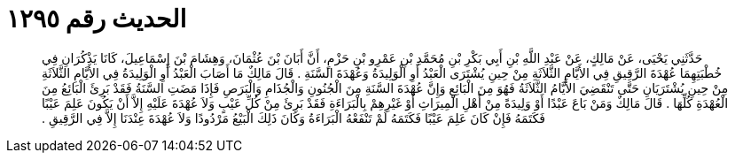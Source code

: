
= الحديث رقم ١٢٩٥

[quote.hadith]
حَدَّثَنِي يَحْيَى، عَنْ مَالِكٍ، عَنْ عَبْدِ اللَّهِ بْنِ أَبِي بَكْرِ بْنِ مُحَمَّدِ بْنِ عَمْرِو بْنِ حَزْمٍ، أَنَّ أَبَانَ بْنَ عُثْمَانَ، وَهِشَامَ بْنَ إِسْمَاعِيلَ، كَانَا يَذْكُرَانِ فِي خُطْبَتِهِمَا عُهْدَةَ الرَّقِيقِ فِي الأَيَّامِ الثَّلاَثَةِ مِنْ حِينِ يُشْتَرَى الْعَبْدُ أَوِ الْوَلِيدَةُ وَعُهْدَةَ السَّنَةِ ‏.‏ قَالَ مَالِكٌ مَا أَصَابَ الْعَبْدُ أَوِ الْوَلِيدَةُ فِي الأَيَّامِ الثَّلاَثَةِ مِنْ حِينِ يُشْتَرَيَانِ حَتَّى تَنْقَضِيَ الأَيَّامُ الثَّلاَثَةُ فَهُوَ مِنَ الْبَائِعِ وَإِنَّ عُهْدَةَ السَّنَةِ مِنَ الْجُنُونِ وَالْجُذَامِ وَالْبَرَصِ فَإِذَا مَضَتِ السَّنَةُ فَقَدْ بَرِئَ الْبَائِعُ مِنَ الْعُهْدَةِ كُلِّهَا ‏.‏ قَالَ مَالِكٌ وَمَنْ بَاعَ عَبْدًا أَوْ وَلِيدَةً مِنْ أَهْلِ الْمِيرَاثِ أَوْ غَيْرِهِمْ بِالْبَرَاءَةِ فَقَدْ بَرِئَ مِنْ كُلِّ عَيْبٍ وَلاَ عُهْدَةَ عَلَيْهِ إِلاَّ أَنْ يَكُونَ عَلِمَ عَيْبًا فَكَتَمَهُ فَإِنْ كَانَ عَلِمَ عَيْبًا فَكَتَمَهُ لَمْ تَنْفَعْهُ الْبَرَاءَةُ وَكَانَ ذَلِكَ الْبَيْعُ مَرْدُودًا وَلاَ عُهْدَةَ عِنْدَنَا إِلاَّ فِي الرَّقِيقِ ‏.‏